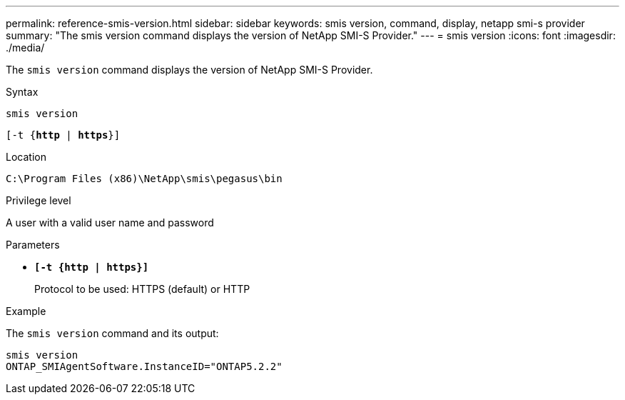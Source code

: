 ---
permalink: reference-smis-version.html
sidebar: sidebar
keywords: smis version, command, display, netapp smi-s provider
summary: "The smis version command displays the version of NetApp SMI-S Provider."
---
= smis version
:icons: font
:imagesdir: ./media/

[.lead]
The `smis version` command displays the version of NetApp SMI-S Provider.

.Syntax

`smis version`

`[-t {*http* | *https*}]`

.Location

`C:\Program Files (x86)\NetApp\smis\pegasus\bin`

.Privilege level

A user with a valid user name and password

.Parameters

* `*[-t {http | https}]*`
+
Protocol to be used: HTTPS (default) or HTTP

.Example

The `smis version` command and its output:

----
smis version
ONTAP_SMIAgentSoftware.InstanceID="ONTAP5.2.2"
----
